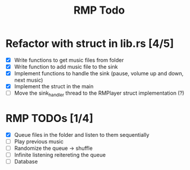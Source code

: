 #+title: RMP Todo

* Refactor with struct in lib.rs [4/5]
- [X] Write functions to get music files from folder
- [X] Write function to add music file to the sink
- [X] Implement functions to handle the sink (pause, volume up and down, next music)
- [X] Implement the struct in the main
- [ ] Move the sink_handler thread to the RMPlayer struct implementation (?)

* RMP TODOs [1/4]
- [X] Queue files in the folder and listen to them sequentially
- [ ] Play previous music
- [ ] Randomize the queue -> shuffle
- [ ] Infinite listening reitereting the queue
- [ ] Database
